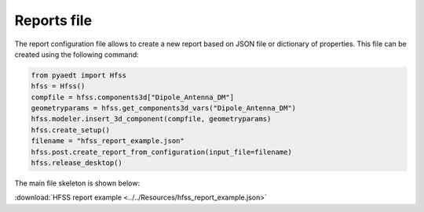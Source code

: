 Reports file
============

The report configuration file allows to create a new report based on JSON file or dictionary of properties.
This file can be created using the following command:

.. code:: python

    from pyaedt import Hfss
    hfss = Hfss()
    compfile = hfss.components3d["Dipole_Antenna_DM"]
    geometryparams = hfss.get_components3d_vars("Dipole_Antenna_DM")
    hfss.modeler.insert_3d_component(compfile, geometryparams)
    hfss.create_setup()
    filename = "hfss_report_example.json"
    hfss.post.create_report_from_configuration(input_file=filename)
    hfss.release_desktop()

The main file skeleton is shown below:

:download:`HFSS report example <../../Resources/hfss_report_example.json>`

